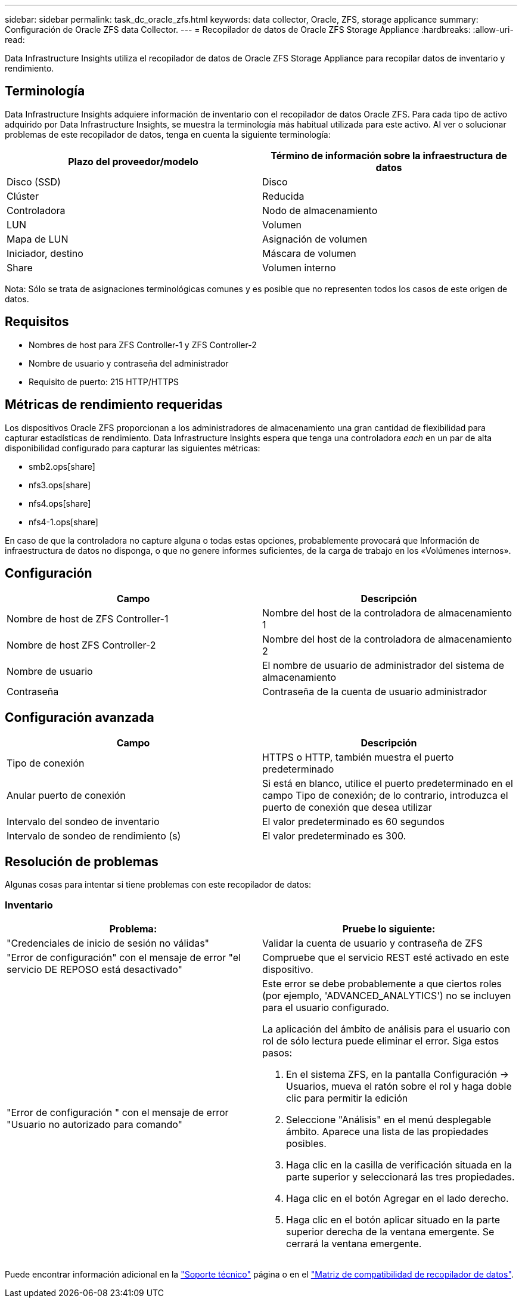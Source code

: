 ---
sidebar: sidebar 
permalink: task_dc_oracle_zfs.html 
keywords: data collector, Oracle, ZFS, storage applicance 
summary: Configuración de Oracle ZFS data Collector. 
---
= Recopilador de datos de Oracle ZFS Storage Appliance
:hardbreaks:
:allow-uri-read: 


[role="lead"]
Data Infrastructure Insights utiliza el recopilador de datos de Oracle ZFS Storage Appliance para recopilar datos de inventario y rendimiento.



== Terminología

Data Infrastructure Insights adquiere información de inventario con el recopilador de datos Oracle ZFS. Para cada tipo de activo adquirido por Data Infrastructure Insights, se muestra la terminología más habitual utilizada para este activo. Al ver o solucionar problemas de este recopilador de datos, tenga en cuenta la siguiente terminología:

[cols="2*"]
|===
| Plazo del proveedor/modelo | Término de información sobre la infraestructura de datos 


| Disco (SSD) | Disco 


| Clúster | Reducida 


| Controladora | Nodo de almacenamiento 


| LUN | Volumen 


| Mapa de LUN | Asignación de volumen 


| Iniciador, destino | Máscara de volumen 


| Share | Volumen interno 
|===
Nota: Sólo se trata de asignaciones terminológicas comunes y es posible que no representen todos los casos de este origen de datos.



== Requisitos

* Nombres de host para ZFS Controller-1 y ZFS Controller-2
* Nombre de usuario y contraseña del administrador
* Requisito de puerto: 215 HTTP/HTTPS




== Métricas de rendimiento requeridas

Los dispositivos Oracle ZFS proporcionan a los administradores de almacenamiento una gran cantidad de flexibilidad para capturar estadísticas de rendimiento. Data Infrastructure Insights espera que tenga una controladora _each_ en un par de alta disponibilidad configurado para capturar las siguientes métricas:

* smb2.ops[share]
* nfs3.ops[share]
* nfs4.ops[share]
* nfs4-1.ops[share]


En caso de que la controladora no capture alguna o todas estas opciones, probablemente provocará que Información de infraestructura de datos no disponga, o que no genere informes suficientes, de la carga de trabajo en los «Volúmenes internos».



== Configuración

[cols="2*"]
|===
| Campo | Descripción 


| Nombre de host de ZFS Controller-1 | Nombre del host de la controladora de almacenamiento 1 


| Nombre de host ZFS Controller-2 | Nombre del host de la controladora de almacenamiento 2 


| Nombre de usuario | El nombre de usuario de administrador del sistema de almacenamiento 


| Contraseña | Contraseña de la cuenta de usuario administrador 
|===


== Configuración avanzada

[cols="2*"]
|===
| Campo | Descripción 


| Tipo de conexión | HTTPS o HTTP, también muestra el puerto predeterminado 


| Anular puerto de conexión | Si está en blanco, utilice el puerto predeterminado en el campo Tipo de conexión; de lo contrario, introduzca el puerto de conexión que desea utilizar 


| Intervalo del sondeo de inventario | El valor predeterminado es 60 segundos 


| Intervalo de sondeo de rendimiento (s) | El valor predeterminado es 300. 
|===


== Resolución de problemas

Algunas cosas para intentar si tiene problemas con este recopilador de datos:



=== Inventario

[cols="2a, 2a"]
|===
| Problema: | Pruebe lo siguiente: 


 a| 
"Credenciales de inicio de sesión no válidas"
 a| 
Validar la cuenta de usuario y contraseña de ZFS



 a| 
"Error de configuración" con el mensaje de error "el servicio DE REPOSO está desactivado"
 a| 
Compruebe que el servicio REST esté activado en este dispositivo.



 a| 
"Error de configuración " con el mensaje de error "Usuario no autorizado para comando"
 a| 
Este error se debe probablemente a que ciertos roles (por ejemplo, 'ADVANCED_ANALYTICS') no se incluyen para el usuario configurado.

La aplicación del ámbito de análisis para el usuario con rol de sólo lectura puede eliminar el error. Siga estos pasos:

. En el sistema ZFS, en la pantalla Configuración -> Usuarios, mueva el ratón sobre el rol y haga doble clic para permitir la edición
. Seleccione "Análisis" en el menú desplegable ámbito. Aparece una lista de las propiedades posibles.
. Haga clic en la casilla de verificación situada en la parte superior y seleccionará las tres propiedades.
. Haga clic en el botón Agregar en el lado derecho.
. Haga clic en el botón aplicar situado en la parte superior derecha de la ventana emergente. Se cerrará la ventana emergente.


|===
Puede encontrar información adicional en la link:concept_requesting_support.html["Soporte técnico"] página o en el link:reference_data_collector_support_matrix.html["Matriz de compatibilidad de recopilador de datos"].
